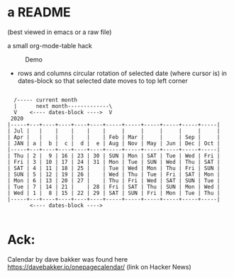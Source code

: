 * a README
(best viewed in emacs or a raw file)

a small org-mode-table hack

#+caption: Demo
[[file:./rotocal.gif]]

 - rows and columns circular rotation of selected date (where cursor is)
   in dates-block so that selected date moves to top left corner



#+BEGIN_SRC

   /----- current month
   |      next month-------------\
   V    <---- dates-block ---->  V
  2020
 |-----+---+----+----+----+----+-----+-----+-----+-----+-----+-----|
 | Jul |   |    |    |    |    |     |     |     |     |     |     |
 | Apr |   |    |    |    |    | Feb | Mar |     |     | Sep |     |
 | JAN | a |  b |  c |  d |  e | Aug | Nov | May | Jun | Dec | Oct |
 |-----+---+----+----+----+----+-----+-----+-----+-----+-----+-----|
 | Thu | 2 |  9 | 16 | 23 | 30 | SUN | Mon | SAT | Tue | Wed | Fri |
 | Fri | 3 | 10 | 17 | 24 | 31 | Mon | Tue | SUN | Wed | Thu | SAT |
 | SAT | 4 | 11 | 18 | 25 |    | Tue | Wed | Mon | Thu | Fri | SUN |
 | SUN | 5 | 12 | 19 | 26 |    | Wed | Thu | Tue | Fri | SAT | Mon |
 | Mon | 6 | 13 | 20 | 27 |    | Thu | Fri | Wed | SAT | SUN | Tue |
 | Tue | 7 | 14 | 21 |    | 28 | Fri | SAT | Thu | SUN | Mon | Wed |
 | Wed | 1 |  8 | 15 | 22 | 29 | SAT | SUN | Fri | Mon | Tue | Thu |
 |-----+---+----+----+----+----+-----+-----+-----+-----+-----+-----|
        <---- dates-block ---->

#+END_SRC


* Ack:
Calendar by dave bakker was found
here https://davebakker.io/onepagecalendar/ (link on Hacker News)







